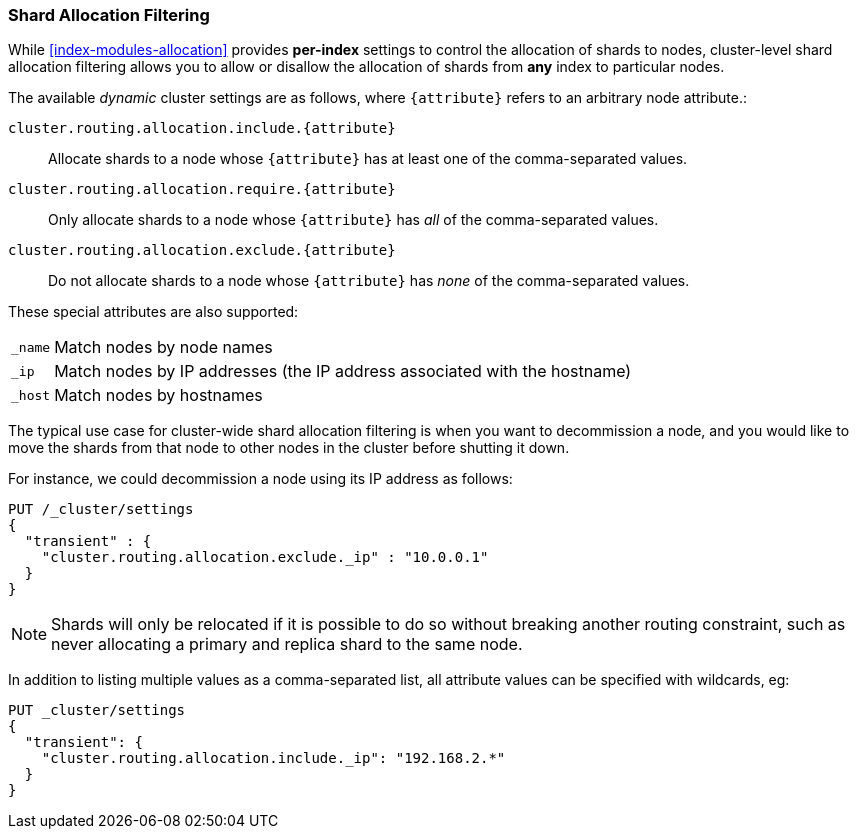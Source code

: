 [[allocation-filtering]]
=== Shard Allocation Filtering

While <<index-modules-allocation>> provides *per-index* settings to control the
allocation of shards to nodes, cluster-level shard allocation filtering allows
you to allow or disallow the allocation of shards from *any* index to
particular nodes.

The available _dynamic_ cluster settings are as follows, where `{attribute}`
refers to an arbitrary node attribute.:

`cluster.routing.allocation.include.{attribute}`::

    Allocate shards to a node whose `{attribute}` has at least one of the
    comma-separated values.

`cluster.routing.allocation.require.{attribute}`::

    Only allocate shards to a node whose `{attribute}` has _all_ of the
    comma-separated values.

`cluster.routing.allocation.exclude.{attribute}`::

    Do not allocate shards to a node whose `{attribute}` has _none_ of the
    comma-separated values.

These special attributes are also supported:

[horizontal]
`_name`::   Match nodes by node names
`_ip`::     Match nodes by IP addresses (the IP address associated with the hostname)
`_host`::   Match nodes by hostnames

The typical use case for cluster-wide shard allocation filtering is when you
want to decommission a node, and you would like to move the shards from that
node to other nodes in the cluster before shutting it down.

For instance, we could decommission a node using its IP address as follows:

[source,js]
--------------------------------------------------
PUT /_cluster/settings
{
  "transient" : {
    "cluster.routing.allocation.exclude._ip" : "10.0.0.1"
  }
}
--------------------------------------------------
// AUTOSENSE

NOTE: Shards will only be relocated if it is possible to do so without
breaking another routing constraint, such as never allocating a primary and
replica shard to the same node.

In addition to listing multiple values as a comma-separated list, all
attribute values can be specified with wildcards, eg:

[source,js]
------------------------
PUT _cluster/settings
{
  "transient": {
    "cluster.routing.allocation.include._ip": "192.168.2.*"
  }
}
------------------------
// AUTOSENSE
